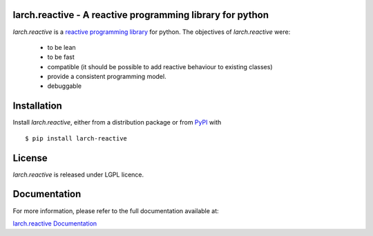 larch.reactive - A reactive programming library for python
==========================================================

|ra| is a `reactive programming library
<https://en.wikipedia.org/wiki/Reactive_programming>`_ for python.
The objectives of |ra| were:

  - to be lean
  - to be fast
  - compatible (it should be possible to add reactive behaviour
    to existing classes)
  - provide a consistent programming model.
  - debuggable

Installation
============

Install |ra|, either from a distribution package or from
`PyPI <https://pypi.python.org/pypi/larch.reactive>`_ with ::

   $ pip install larch-reactive

License
=======

|ra| is released under LGPL licence.

Documentation
=============

For more information, please refer to the full documentation available at:

`larch.reactive Documentation <https://kochelmonster.github.io/larch-reactive/index.html>`_

.. |ra| replace:: `larch.reactive`